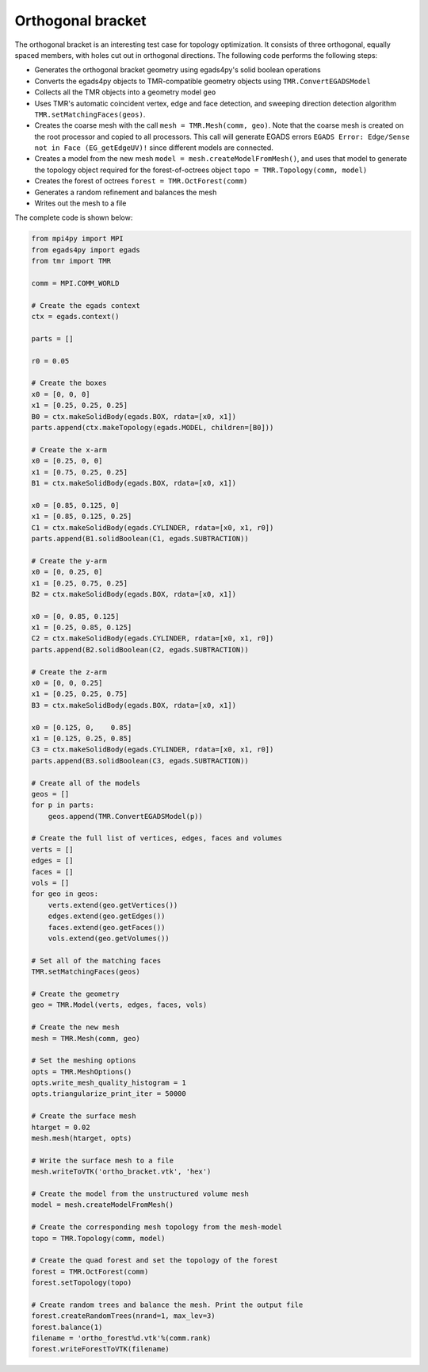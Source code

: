 Orthogonal bracket
==================

.. image:: orthogonal_bracket.png

The orthogonal bracket is an interesting test case for topology optimization.
It consists of three orthogonal, equally spaced members, with holes cut out in orthogonal directions.
The following code performs the following steps:

* Generates the orthogonal bracket geometry using egads4py's solid boolean operations
* Converts the egads4py objects to TMR-compatible geometry objects using ``TMR.ConvertEGADSModel``
* Collects all the TMR objects into a geometry model ``geo``
* Uses TMR's automatic coincident vertex, edge and face detection, and sweeping direction detection algorithm ``TMR.setMatchingFaces(geos)``.
* Creates the coarse mesh with the call ``mesh = TMR.Mesh(comm, geo)``. Note that the coarse mesh is created on the root processor and copied to all processors. This call will generate EGADS errors ``EGADS Error: Edge/Sense not in Face (EG_getEdgeUV)!`` since different models are connected.
* Creates a model from the new mesh ``model = mesh.createModelFromMesh()``, and uses that model to generate the topology object required for the forest-of-octrees object ``topo = TMR.Topology(comm, model)``
* Creates the forest of octrees ``forest = TMR.OctForest(comm)``
* Generates a random refinement and balances the mesh
* Writes out the mesh to a file

The complete code is shown below:

.. code-block:: python

    from mpi4py import MPI
    from egads4py import egads
    from tmr import TMR

    comm = MPI.COMM_WORLD

    # Create the egads context
    ctx = egads.context()

    parts = []

    r0 = 0.05

    # Create the boxes
    x0 = [0, 0, 0]
    x1 = [0.25, 0.25, 0.25]
    B0 = ctx.makeSolidBody(egads.BOX, rdata=[x0, x1])
    parts.append(ctx.makeTopology(egads.MODEL, children=[B0]))

    # Create the x-arm
    x0 = [0.25, 0, 0]
    x1 = [0.75, 0.25, 0.25]
    B1 = ctx.makeSolidBody(egads.BOX, rdata=[x0, x1])

    x0 = [0.85, 0.125, 0]
    x1 = [0.85, 0.125, 0.25]
    C1 = ctx.makeSolidBody(egads.CYLINDER, rdata=[x0, x1, r0])
    parts.append(B1.solidBoolean(C1, egads.SUBTRACTION))

    # Create the y-arm
    x0 = [0, 0.25, 0]
    x1 = [0.25, 0.75, 0.25]
    B2 = ctx.makeSolidBody(egads.BOX, rdata=[x0, x1])

    x0 = [0, 0.85, 0.125]
    x1 = [0.25, 0.85, 0.125]
    C2 = ctx.makeSolidBody(egads.CYLINDER, rdata=[x0, x1, r0])
    parts.append(B2.solidBoolean(C2, egads.SUBTRACTION))

    # Create the z-arm
    x0 = [0, 0, 0.25]
    x1 = [0.25, 0.25, 0.75]
    B3 = ctx.makeSolidBody(egads.BOX, rdata=[x0, x1])

    x0 = [0.125, 0,    0.85]
    x1 = [0.125, 0.25, 0.85]
    C3 = ctx.makeSolidBody(egads.CYLINDER, rdata=[x0, x1, r0])
    parts.append(B3.solidBoolean(C3, egads.SUBTRACTION))

    # Create all of the models
    geos = []
    for p in parts:
        geos.append(TMR.ConvertEGADSModel(p))

    # Create the full list of vertices, edges, faces and volumes
    verts = []
    edges = []
    faces = []
    vols = []
    for geo in geos:
        verts.extend(geo.getVertices())
        edges.extend(geo.getEdges())
        faces.extend(geo.getFaces())
        vols.extend(geo.getVolumes())

    # Set all of the matching faces
    TMR.setMatchingFaces(geos)

    # Create the geometry
    geo = TMR.Model(verts, edges, faces, vols)

    # Create the new mesh
    mesh = TMR.Mesh(comm, geo)

    # Set the meshing options
    opts = TMR.MeshOptions()
    opts.write_mesh_quality_histogram = 1
    opts.triangularize_print_iter = 50000

    # Create the surface mesh
    htarget = 0.02
    mesh.mesh(htarget, opts)

    # Write the surface mesh to a file
    mesh.writeToVTK('ortho_bracket.vtk', 'hex')

    # Create the model from the unstructured volume mesh
    model = mesh.createModelFromMesh()

    # Create the corresponding mesh topology from the mesh-model
    topo = TMR.Topology(comm, model)

    # Create the quad forest and set the topology of the forest
    forest = TMR.OctForest(comm)
    forest.setTopology(topo)

    # Create random trees and balance the mesh. Print the output file
    forest.createRandomTrees(nrand=1, max_lev=3)
    forest.balance(1)
    filename = 'ortho_forest%d.vtk'%(comm.rank)
    forest.writeForestToVTK(filename)
